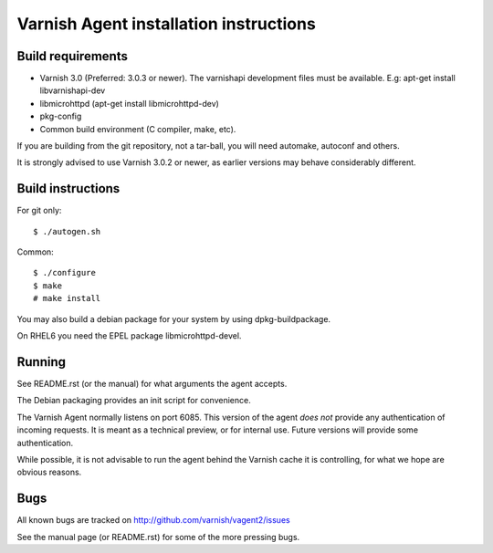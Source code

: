 Varnish Agent installation instructions
=======================================

Build requirements
------------------

* Varnish 3.0 (Preferred: 3.0.3 or newer). The varnishapi development
  files must be available. E.g: apt-get install libvarnishapi-dev
* libmicrohttpd (apt-get install libmicrohttpd-dev)
* pkg-config
* Common build environment (C compiler, make, etc).

If you are building from the git repository, not a tar-ball, you will need
automake, autoconf and others.

It is strongly advised to use Varnish 3.0.2 or newer, as earlier versions
may behave considerably different.

Build instructions
------------------

For git only::

	 $ ./autogen.sh

Common::

	$ ./configure
	$ make
	# make install

You may also build a debian package for your system by using
dpkg-buildpackage.

On RHEL6 you need the EPEL package libmicrohttpd-devel.

Running
-------

See README.rst (or the manual) for what arguments the agent accepts.

The Debian packaging provides an init script for convenience.

The Varnish Agent normally listens on port 6085. This version of the agent
*does not* provide any authentication of incoming requests. It is meant as
a technical preview, or for internal use. Future versions will provide some
authentication.

While possible, it is not advisable to run the agent behind the Varnish
cache it is controlling, for what we hope are obvious reasons.

Bugs
----

All known bugs are tracked on http://github.com/varnish/vagent2/issues

See the manual page (or README.rst) for some of the more pressing bugs.

